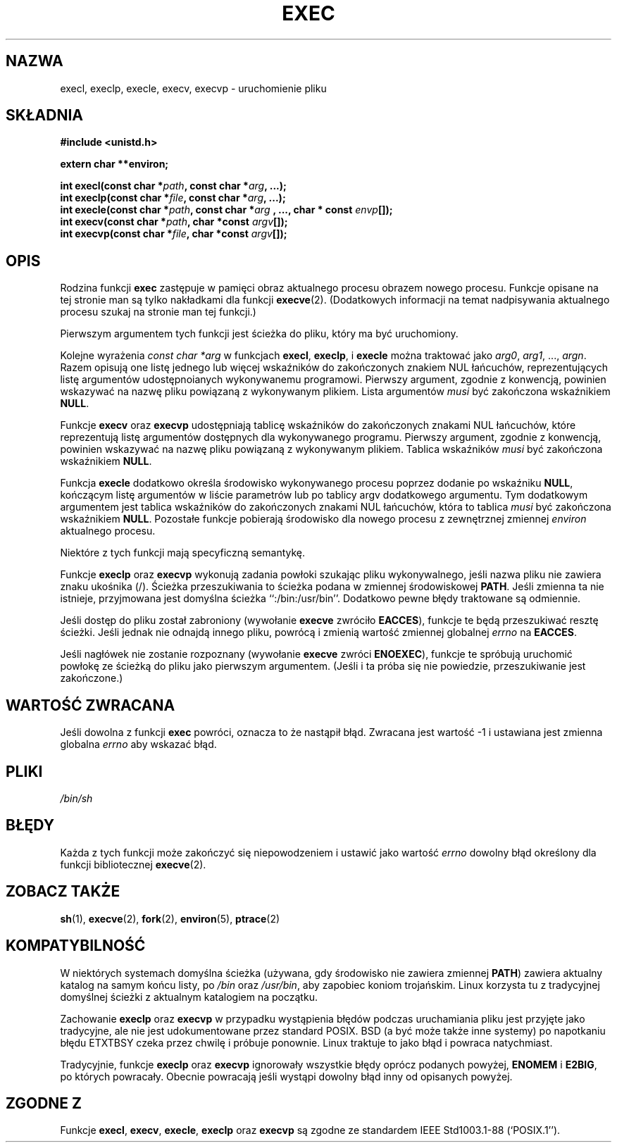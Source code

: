 .\" {PTM/AB/0.1/19-12-1998/"execl, execlp, execle, execv, execvp - wykonanie pliku"}
.\" tłumaczenie Adam Byrtek <abyrtek@priv.onet.pl>
.\" Aktualizacja do man-pages 1.45 - A. Krzysztofowicz <ankry@mif.pg.gda.pl>
.\" ------------
.\" Copyright (c) 1991 The Regents of the University of California.
.\" All rights reserved.
.\"
.\" Redistribution and use in source and binary forms, with or without
.\" modification, are permitted provided that the following conditions
.\" are met:
.\" 1. Redistributions of source code must retain the above copyright
.\"    notice, this list of conditions and the following disclaimer.
.\" 2. Redistributions in binary form must reproduce the above copyright
.\"    notice, this list of conditions and the following disclaimer in the
.\"    documentation and/or other materials provided with the distribution.
.\" 3. All advertising materials mentioning features or use of this software
.\"    must display the following acknowledgement:
.\"	This product includes software developed by the University of
.\"	California, Berkeley and its contributors.
.\" 4. Neither the name of the University nor the names of its contributors
.\"    may be used to endorse or promote products derived from this software
.\"    without specific prior written permission.
.\"
.\" THIS SOFTWARE IS PROVIDED BY THE REGENTS AND CONTRIBUTORS ``AS IS'' AND
.\" ANY EXPRESS OR IMPLIED WARRANTIES, INCLUDING, BUT NOT LIMITED TO, THE
.\" IMPLIED WARRANTIES OF MERCHANTABILITY AND FITNESS FOR A PARTICULAR PURPOSE
.\" ARE DISCLAIMED.  IN NO EVENT SHALL THE REGENTS OR CONTRIBUTORS BE LIABLE
.\" FOR ANY DIRECT, INDIRECT, INCIDENTAL, SPECIAL, EXEMPLARY, OR CONSEQUENTIAL
.\" DAMAGES (INCLUDING, BUT NOT LIMITED TO, PROCUREMENT OF SUBSTITUTE GOODS
.\" OR SERVICES; LOSS OF USE, DATA, OR PROFITS; OR BUSINESS INTERRUPTION)
.\" HOWEVER CAUSED AND ON ANY THEORY OF LIABILITY, WHETHER IN CONTRACT, STRICT
.\" LIABILITY, OR TORT (INCLUDING NEGLIGENCE OR OTHERWISE) ARISING IN ANY WAY
.\" OUT OF THE USE OF THIS SOFTWARE, EVEN IF ADVISED OF THE POSSIBILITY OF
.\" SUCH DAMAGE.
.\"
.\"     @(#)exec.3	6.4 (Berkeley) 4/19/91
.\"
.\" Converted for Linux, Mon Nov 29 11:12:48 1993, faith@cs.unc.edu
.\" Updated more for Linux, Tue Jul 15 11:54:18 1997, pacman@cqc.com
.\" ------------
.TH EXEC 3 "1993-11-29" "BSD" "Podręcznik programisty Linuksa"
.SH NAZWA
execl, execlp, execle, execv, execvp \- uruchomienie pliku
.SH SKŁADNIA
.B #include <unistd.h>
.sp
.B extern char **environ;
.sp
.BI "int execl(const char *" path ", const char *" arg ", ...);"
.br
.BI "int execlp(const char *" file ", const char *" arg ", ...);"
.br
.BI "int execle(const char *" path ", const char *" arg
.BI ", ..., char * const " envp "[]);"
.br
.BI "int execv(const char *" path ", char *const " argv "[]);"
.br
.BI "int execvp(const char *" file ", char *const " argv "[]);"
.SH OPIS
Rodzina funkcji
.B exec
zastępuje w pamięci obraz aktualnego procesu obrazem nowego procesu. Funkcje
opisane na tej stronie man są tylko nakładkami dla funkcji
.BR execve (2).
(Dodatkowych informacji na temat
nadpisywania aktualnego procesu szukaj na stronie man tej funkcji.)
.PP
Pierwszym argumentem tych funkcji jest ścieżka do pliku, który ma być
uruchomiony.
.PP
Kolejne wyrażenia
.I "const char *arg"
w funkcjach
.BR execl ,
.BR execlp ,
i
.B execle
można traktować jako
.IR arg0 ,
.IR arg1 ,
\&...,
.IR argn .
Razem opisują one listę jednego lub więcej wskaźników do zakończonych znakiem
NUL łańcuchów, reprezentujących listę argumentów udostępnoianych wykonywanemu
programowi. Pierwszy argument, zgodnie z konwencją, powinien wskazywać na
nazwę pliku powiązaną z wykonywanym plikiem. Lista argumentów
.I musi
być zakończona wskaźnikiem
.BR NULL .
.PP
Funkcje
.B execv
oraz
.B execvp
udostępniają tablicę wskaźników do zakończonych znakami NUL łańcuchów,
które reprezentują listę argumentów dostępnych dla wykonywanego programu.
Pierwszy argument, zgodnie z konwencją, powinien wskazywać na nazwę pliku
powiązaną z wykonywanym plikiem. Tablica wskaźników
.I musi
być zakończona wskaźnikiem
.BR NULL .
.PP
Funkcja
.B execle
dodatkowo określa środowisko wykonywanego procesu poprzez dodanie po wskaźniku
.BR NULL ,
kończącym listę argumentów w liście parametrów lub po tablicy argv dodatkowego
argumentu. Tym dodatkowym argumentem jest tablica wskaźników do zakończonych
znakami NUL łańcuchów, która to tablica
.I musi
być zakończona wskaźnikiem
.BR NULL .
Pozostałe funkcje pobierają środowisko dla nowego procesu z zewnętrznej
zmiennej
.I environ
aktualnego procesu.
.PP
Niektóre z tych funkcji mają specyficzną semantykę.
.PP
Funkcje
.B execlp
oraz
.B execvp
wykonują zadania powłoki szukając pliku wykonywalnego, jeśli nazwa pliku nie
zawiera znaku ukośnika (/). Ścieżka przeszukiwania to ścieżka podana
w zmiennej środowiskowej
.BR PATH .
Jeśli zmienna ta nie istnieje, przyjmowana jest domyślna ścieżka
``:/bin:/usr/bin''.
Dodatkowo pewne błędy traktowane są odmiennie.
.PP
Jeśli dostęp do pliku został zabroniony (wywołanie
.B execve
zwróciło
.BR EACCES ),
funkcje te będą przeszukiwać resztę ścieżki. Jeśli jednak nie odnajdą innego
pliku, powrócą i zmienią wartość zmiennej globalnej
.I errno
na
.BR EACCES .
.PP
Jeśli nagłówek nie zostanie rozpoznany (wywołanie
.B execve
zwróci
.BR ENOEXEC ),
funkcje te spróbują uruchomić powłokę ze ścieżką do pliku jako pierwszym
argumentem. (Jeśli i ta próba się nie powiedzie, przeszukiwanie jest
zakończone.)
.SH "WARTOŚĆ ZWRACANA"
Jeśli dowolna z funkcji
.B exec
powróci, oznacza to że nastąpił błąd. Zwracana jest wartość \-1 i ustawiana
jest zmienna globalna
.I errno
aby wskazać błąd.
.SH PLIKI
.I /bin/sh
.SH BŁĘDY
Każda z tych funkcji może zakończyć się niepowodzeniem i ustawić jako wartość
.I errno
dowolny błąd określony dla funkcji bibliotecznej
.BR execve (2).
.SH "ZOBACZ TAKŻE"
.BR sh (1),
.BR execve (2),
.BR fork (2),
.BR environ (5),
.BR ptrace (2)
.SH KOMPATYBILNOŚĆ
W niektórych systemach domyślna ścieżka (używana, gdy środowisko nie zawiera
zmiennej \fBPATH\fR) zawiera aktualny katalog na samym końcu listy, po
.I /bin
oraz
.IR /usr/bin ,
aby zapobiec koniom trojańskim. Linux korzysta tu z tradycyjnej domyślnej
ścieżki z aktualnym katalogiem na początku.
.PP
Zachowanie
.B execlp
oraz
.B execvp
w przypadku wystąpienia błędów podczas uruchamiania pliku jest przyjęte
jako tradycyjne, ale nie jest udokumentowane przez standard POSIX. BSD (a być
może także inne systemy) po napotkaniu błędu ETXTBSY czeka przez chwilę
i próbuje ponownie. Linux traktuje to jako błąd i powraca natychmiast.
.PP
Tradycyjnie, funkcje
.B execlp
oraz
.B execvp
ignorowały wszystkie błędy oprócz podanych powyżej,
.B ENOMEM
i
.BR E2BIG ,
po których powracały. Obecnie powracają jeśli wystąpi dowolny błąd inny od
opisanych powyżej.
.SH "ZGODNE Z"
Funkcje
.BR execl ,
.BR execv ,
.BR execle ,
.B execlp
oraz
.B execvp
są zgodne ze standardem
IEEE Std1003.1-88 (`POSIX.1'').
